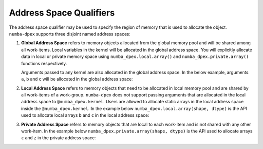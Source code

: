 Address Space Qualifiers
========================

The address space qualifier may be used to specify the region of memory that is
used to allocate the object. ``numba-dpex`` supports three disjoint named address spaces:

1. **Global Address Space** refers to memory objects allocated from the global
   memory pool and will be shared among all work-items. Local variables in the kernel will
   be allocated in the global address space. You will explicitly allocate data in local or private memory
   space using ``numba_dpex.local.array()`` and ``numba_dpex.private.array()`` functions respectively.

   Arguments passed to any
   kernel are also allocated in the global address space. In the below example,
   arguments ``a``, ``b`` and ``c`` will be allocated in the global address space:

   .. literalinclude:: ./../../../../numba_dpex/examples/kernel/vector_sum.py
     :lines: 14-17


2. **Local Address Space** refers to memory objects that need to be allocated in
   local memory pool and are shared by all work-items of a work-group.
   ``numba-dpex`` does not support passing arguments that are allocated in the
   local address space to ``@numba_dpex.kernel``. Users are allowed to allocate
   static arrays in the local address space inside the ``@numba_dpex.kernel``. In
   the example below ``numba_dpex.local.array(shape, dtype)`` is the API used to
   allocate local arrays ``b`` and ``c`` in the local address space:

   .. literalinclude:: ./../../../../numba_dpex/examples/kernel/scan.py
     :lines: 14-15, 19, 21-23

3. **Private Address Space** refers to memory objects that are local to each
   work-item and is not shared with any other work-item. In the example below
   ``numba_dpex.private.array(shape, dtype)`` is the API used to allocate arrays ``c`` and ``z``
   in the private address space:

   .. literalinclude:: ./../../../../numba_dpex/examples/kernel/interpolation.py
     :lines: 85-90
